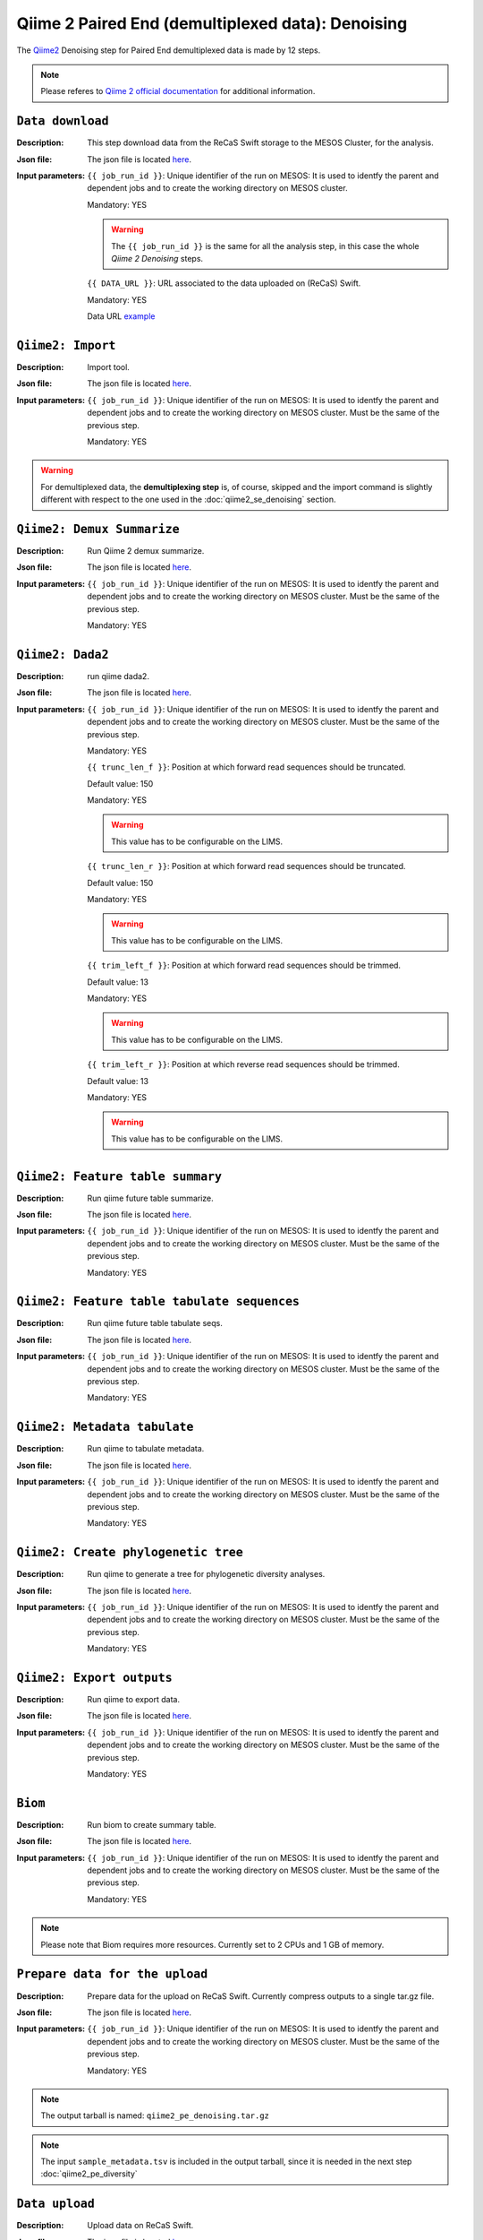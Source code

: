 Qiime 2 Paired End (demultiplexed data): Denoising
==================================================

The `Qiime2 <https://docs.qiime2.org/2020.6/tutorials/>`_ Denoising step for Paired End demultiplexed data is made by 12 steps.

.. note::

   Please referes to `Qiime 2 official documentation <https://docs.qiime2.org/2020.6/tutorials/moving-pictures/>`_ for additional information.

``Data download``
-----------------

:Description: This step download data from the ReCaS Swift storage to the MESOS Cluster, for the analysis.

:Json file: The json file is located `here <https://raw.githubusercontent.com/ibiom-cnr/Omics4Food/master/data-analysis/templates/qiime2_pe_denoising/data_download.json>`_.

:Input parameters:

	``{{ job_run_id }}``: Unique identifier of the run on MESOS: It is used to identfy the parent and dependent jobs and to create the working directory on MESOS cluster.

	Mandatory: YES

	.. warning::

           The ``{{ job_run_id }}`` is the same for all the analysis step, in this case the whole *Qiime 2 Denoising* steps.

	``{{ DATA_URL }}``: URL associated to the data uploaded on (ReCaS) Swift.

	Mandatory: YES

	Data URL `example <http://cloud.recas.ba.infn.it:8080/v1/AUTH_cf2db2690546474f889e300445b3bf20/4AFD40C4DF01B75F35CB90ECFE789D91/81EE76C6F5210A26CE981AD81155B17E/test-data.tar.gz>`_


``Qiime2: Import``
------------------

:Description: Import tool.

:Json file: The json file is located `here <https://raw.githubusercontent.com/ibiom-cnr/Omics4Food/master/data-analysis/templates/qiime2_pe_denoising/qiime2_import_demultiplexed.json>`_.

:Input parameters:

        ``{{ job_run_id }}``: Unique identifier of the run on MESOS: It is used to identfy the parent and dependent jobs and to create the working directory on MESOS cluster. Must be the same of the previous step.

        Mandatory: YES

.. warning::

   For demultiplexed data, the **demultiplexing step** is, of course, skipped and the import command is slightly different with respect to the one used in the :doc:`qiime2_se_denoising` section.


``Qiime2: Demux Summarize``
---------------------------

:Description: Run Qiime 2 demux summarize.

:Json file: The json file is located `here <https://raw.githubusercontent.com/ibiom-cnr/Omics4Food/master/data-analysis/templates/qiime2_pe_denoising/qiime2_denoising.3.json>`_.

:Input parameters:

        ``{{ job_run_id }}``: Unique identifier of the run on MESOS: It is used to identfy the parent and dependent jobs and to create the working directory on MESOS cluster. Must be the same of the previous step.

        Mandatory: YES

``Qiime2: Dada2``
-----------------

:Description: run qiime dada2.

:Json file: The json file is located `here <https://raw.githubusercontent.com/ibiom-cnr/Omics4Food/master/data-analysis/templates/qiime2_pe_denoising/qiime2_denoising.4.json>`_.

:Input parameters:
        ``{{ job_run_id }}``: Unique identifier of the run on MESOS: It is used to identfy the parent and dependent jobs and to create the working directory on MESOS cluster. Must be the same of the previous step.

        Mandatory: YES

	``{{ trunc_len_f }}``: Position at which forward read sequences should be truncated.

	Default value: 150

        Mandatory: YES

        .. warning::

           This value has to be configurable on the LIMS.

        ``{{ trunc_len_r }}``:  Position at which forward read sequences should be truncated.

        Default value: 150

        Mandatory: YES

        .. warning::

           This value has to be configurable on the LIMS.

        ``{{ trim_left_f }}``: Position at which forward read sequences should be trimmed.

	Default value: 13

        Mandatory: YES

	.. warning::

	   This value has to be configurable on the LIMS.

        ``{{ trim_left_r }}``: Position at which reverse read sequences should be trimmed.

        Default value: 13

        Mandatory: YES

        .. warning::

           This value has to be configurable on the LIMS.

``Qiime2: Feature table summary``
---------------------------------

:Description: Run qiime future table summarize.

:Json file: The json file is located `here <https://raw.githubusercontent.com/ibiom-cnr/Omics4Food/master/data-analysis/templates/qiime2_pe_denoising/qiime2_denoising.5.json>`_.

:Input parameters:
        ``{{ job_run_id }}``: Unique identifier of the run on MESOS: It is used to identfy the parent and dependent jobs and to create the working directory on MESOS cluster. Must be the same of the previous step.

        Mandatory: YES

``Qiime2: Feature table tabulate sequences``
--------------------------------------------

:Description: Run qiime future table tabulate seqs.

:Json file: The json file is located `here <https://raw.githubusercontent.com/ibiom-cnr/Omics4Food/master/data-analysis/templates/qiime2_pe_denoising/qiime2_denoising.6.json>`_.

:Input parameters:
        ``{{ job_run_id }}``: Unique identifier of the run on MESOS: It is used to identfy the parent and dependent jobs and to create the working directory on MESOS cluster. Must be the same of the previous step.

        Mandatory: YES

``Qiime2: Metadata tabulate``
-----------------------------

:Description: Run qiime to tabulate metadata.

:Json file: The json file is located `here <https://raw.githubusercontent.com/ibiom-cnr/Omics4Food/master/data-analysis/templates/qiime2_pe_denoising/qiime2_denoising.7.json>`_.

:Input parameters:
        ``{{ job_run_id }}``: Unique identifier of the run on MESOS: It is used to identfy the parent and dependent jobs and to create the working directory on MESOS cluster. Must be the same of the previous step.

        Mandatory: YES

``Qiime2: Create phylogenetic tree``
------------------------------------

:Description: Run qiime to generate a tree for phylogenetic diversity analyses.

:Json file: The json file is located `here <https://raw.githubusercontent.com/ibiom-cnr/Omics4Food/master/data-analysis/templates/qiime2_pe_denoising/qiime2_denoising.8.json>`_.

:Input parameters:
        ``{{ job_run_id }}``: Unique identifier of the run on MESOS: It is used to identfy the parent and dependent jobs and to create the working directory on MESOS cluster. Must be the same of the previous step.

        Mandatory: YES

``Qiime2: Export outputs``
--------------------------

:Description: Run qiime to export data.

:Json file: The json file is located `here <https://raw.githubusercontent.com/ibiom-cnr/Omics4Food/master/data-analysis/templates/qiime2_pe_denoising/qiime2_denoising.9.json>`_.

:Input parameters:
        ``{{ job_run_id }}``: Unique identifier of the run on MESOS: It is used to identfy the parent and dependent jobs and to create the working directory on MESOS cluster. Must be the same of the previous step.

        Mandatory: YES

``Biom``
--------

:Description: Run biom to create summary table.

:Json file: The json file is located `here <https://raw.githubusercontent.com/ibiom-cnr/Omics4Food/master/data-analysis/templates/qiime2_pe_denoising/qiime2_denoising.10.json>`_.

:Input parameters:
        ``{{ job_run_id }}``: Unique identifier of the run on MESOS: It is used to identfy the parent and dependent jobs and to create the working directory on MESOS cluster. Must be the same of the previous step.

        Mandatory: YES

.. note::

   Please note that Biom requires more resources. Currently set to 2 CPUs and 1 GB of memory.


``Prepare data for the upload``
-------------------------------

:Description: Prepare data for the upload on ReCaS Swift. Currently compress outputs to a single tar.gz file.

:Json file: The json file is located `here <https://raw.githubusercontent.com/ibiom-cnr/Omics4Food/master/data-analysis/templates/qiime2_pe_denoising/prepare_data_upload.json>`_.

:Input parameters:

        ``{{ job_run_id }}``: Unique identifier of the run on MESOS: It is used to identfy the parent and dependent jobs and to create the working directory on MESOS cluster. Must be the same of the previous step.

        Mandatory: YES

.. note::

   The output tarball is named: ``qiime2_pe_denoising.tar.gz``

.. note::

   The input ``sample_metadata.tsv`` is included in the output tarball, since it is needed in the next step :doc:`qiime2_pe_diversity`

``Data upload``
---------------

:Description: Upload data on ReCaS Swift.

:Json file: The json file is located `here <https://raw.githubusercontent.com/ibiom-cnr/Omics4Food/master/data-analysis/templates/qiime2_pe_denoising/data_upload.json>`_.

:Input parameters:

        ``{{ job_run_id }}``: Unique identifier of the run on MESOS: It is used to identfy the parent and dependent jobs and to create the working directory on MESOS cluster. Must be the same of the previous step.

        Mandatory: YES


The following parameters are mandatory for each step requiring data Upload to contact the LIMS API.

``LIMS_USERNAME`` and ``LIMS_PROJECT_ID``: Username and project-ID to identify the ReCaS Swift directory and upload the data, making them available to download.

The other parameters are needed to contact the LIMS API.

::

  LIMS_IDTENANT: "00000000-0000-0000-0000-000000000000
  LIMS_PASSWORD: "*****"
  LIMS_NOMESERVER: "*****"
  LIMS_API_METHOD: "POST"
  LIMS_API_URL: "*****"

.. warning::

   ``LIMS_API_METHOD`` is a LIMS API specific method, currently set to ``POST`` and should not be changed.

The following parameters are mandatory for each step requiring data Upload on ReCaS Swift and should not be changed.

::

  RECAS_URL_PREFIX: "http://cloud.recas.ba.infn.it:8080/v1/AUTH_cf2db2690546474f889e300445b3bf20"
  OUTPUT_PROTOCOL: swift+keystone
  OUTPUT_ENDPOINT: https://cloud.recas.ba.infn.it:5000/v3
  OS_IDENTITY_API_VERSION: 3
  OS_PROJECT_DOMAIN_ID: default
  OUTPUT_REGION: recas-cloud
  OUTPUT_TENANT: *****
  OUTPUT_USERNAME: *****
  OUTPUT_PASSWORD: *****

.. warning::

   ``RECAS_URL_PREFIX`` is mandatory and can't be modified.

.. note::

   The output file ``qiime2_pe_denoising.tar.gz`` name is specified at the line:

   ::

     { "name": "OUTPUT_FILENAMES", "value": "output_{{ job_run_id }}/qiime2_pe_denoising.tar.gz" },

   and should match the output file name specified in the previous step.

